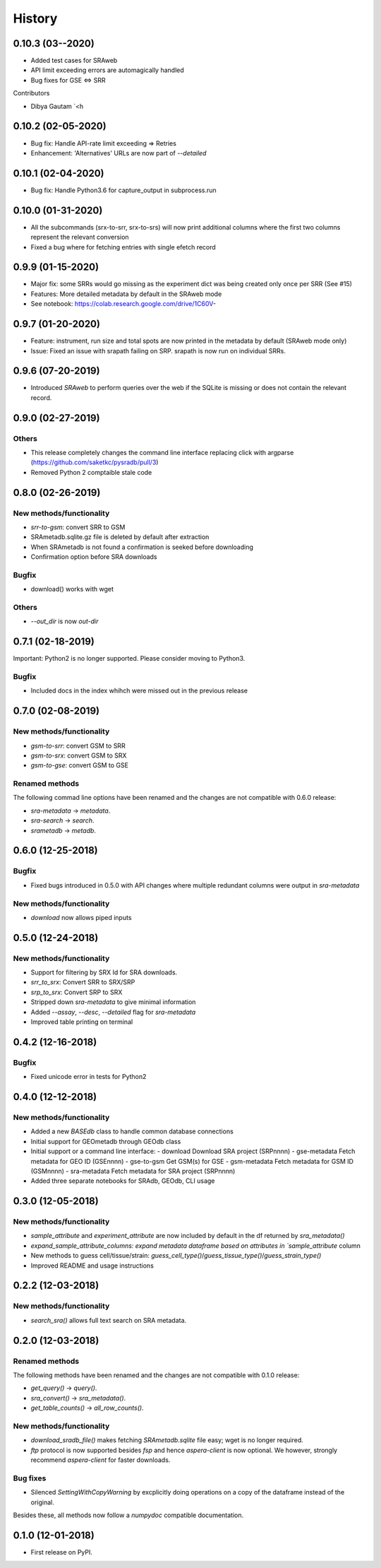 #######
History
#######

*******************
0.10.3 (03--2020)
*******************
* Added test cases for SRAweb
* API limit exceeding errors are automagically handled
* Bug fixes for GSE <=> SRR

Contributors

* Dibya Gautam `<h

*******************
0.10.2 (02-05-2020)
*******************

* Bug fix: Handle API-rate limit exceeding => Retries
* Enhancement: 'Alternatives' URLs are now part of `--detailed`

*******************
0.10.1 (02-04-2020)
*******************

* Bug fix: Handle Python3.6 for capture_output in subprocess.run

*******************
0.10.0 (01-31-2020)
*******************

* All the subcommands (srx-to-srr, srx-to-srs) will now print additional columns where the first two columns represent the relevant conversion
* Fixed a bug where for fetching entries with single efetch record

*******************
0.9.9 (01-15-2020)
*******************

* Major fix: some SRRs would go missing as the experiment dict was being created only once per SRR (See #15)
* Features: More detailed metadata by default in the SRAweb mode
* See notebook: https://colab.research.google.com/drive/1C60V-

******************
0.9.7 (01-20-2020)
******************

* Feature: instrument, run size and total spots are now printed in the metadata by default (SRAweb mode only)
* Issue: Fixed an issue with srapath failing on SRP. srapath is now run on individual SRRs.

******************
0.9.6 (07-20-2019)
******************

* Introduced `SRAweb` to perform queries over the web if the SQLite is missing or does not contain the relevant record.

******************
0.9.0 (02-27-2019)
******************

Others
======

* This release completely changes the command line interface replacing click with argparse (https://github.com/saketkc/pysradb/pull/3)
* Removed Python 2 comptaible stale code

*******************
0.8.0 (02-26-2019)
*******************

New methods/functionality
=========================
* `srr-to-gsm`: convert SRR to GSM
* SRAmetadb.sqlite.gz file is deleted by default after extraction
* When SRAmetadb is not found a confirmation is seeked before downloading
* Confirmation option before SRA downloads

Bugfix
======
* download() works with wget

Others
======

* `--out_dir` is now `out-dir`


*******************
0.7.1 (02-18-2019)
*******************

Important: Python2 is no longer supported.
Please consider moving to Python3.

Bugfix
======

* Included docs in the index whihch were missed
  out in the previous release


*******************
0.7.0 (02-08-2019)
*******************

New methods/functionality
=========================
* `gsm-to-srr`: convert GSM to SRR
* `gsm-to-srx`: convert GSM to SRX
* `gsm-to-gse`: convert GSM to GSE


Renamed methods
===============

The following commad line options have been renamed
and the changes are not compatible with 0.6.0
release:

* `sra-metadata` -> `metadata`.
* `sra-search` -> `search`.
* `srametadb` -> `metadb`.



*******************
0.6.0 (12-25-2018)
*******************

Bugfix
======

* Fixed bugs introduced in 0.5.0 with API changes where
  multiple redundant columns were output in `sra-metadata`


New methods/functionality
=========================
* `download` now allows piped inputs




*******************
0.5.0 (12-24-2018)
*******************

New methods/functionality
=========================
* Support for filtering by SRX Id for SRA downloads.
* `srr_to_srx`: Convert SRR to SRX/SRP
* `srp_to_srx`: Convert SRP to SRX
* Stripped down `sra-metadata` to give minimal information
* Added `--assay`, `--desc`, `--detailed` flag for `sra-metadata`
* Improved table printing on terminal


*******************
0.4.2 (12-16-2018)
*******************

Bugfix
======

* Fixed unicode error in tests for Python2


*******************
0.4.0 (12-12-2018)
*******************

New methods/functionality
=========================

* Added a new `BASEdb` class to handle common database connections
* Initial support for GEOmetadb through GEOdb class
* Initial support or a command line interface:
  - download      Download SRA project (SRPnnnn)
  - gse-metadata  Fetch metadata for GEO ID (GSEnnnn)
  - gse-to-gsm    Get GSM(s) for GSE
  - gsm-metadata  Fetch metadata for GSM ID (GSMnnnn)
  - sra-metadata  Fetch metadata for SRA project (SRPnnnn)
* Added three separate notebooks for SRAdb, GEOdb, CLI usage

*******************
0.3.0 (12-05-2018)
*******************

New methods/functionality
=========================

* `sample_attribute` and `experiment_attribute` are now included by default in the df returned by `sra_metadata()`
* `expand_sample_attribute_columns: expand metadata dataframe based on attributes in `sample_attribute` column
*  New methods to guess cell/tissue/strain: `guess_cell_type()`/`guess_tissue_type()`/`guess_strain_type()`
*  Improved README and usage instructions


*******************
0.2.2 (12-03-2018)
*******************

New methods/functionality
=========================

* `search_sra()` allows full text search on SRA metadata.


*******************
0.2.0 (12-03-2018)
*******************

Renamed methods
===============

The following methods have been renamed
and the changes are not compatible with 0.1.0
release:

* `get_query()` -> `query()`.
* `sra_convert()` -> `sra_metadata()`.
* `get_table_counts()` -> `all_row_counts()`.


New methods/functionality
=========================

* `download_sradb_file()` makes fetching `SRAmetadb.sqlite` file easy; wget is no longer
  required.
* `ftp` protocol is now supported besides `fsp` and hence `aspera-client` is now optional.
  We however, strongly recommend `aspera-client` for faster downloads.

Bug fixes
=========
* Silenced `SettingWithCopyWarning` by excplicitly doing operations on a copy of
  the dataframe instead of the original.

Besides these, all methods now follow a `numpydoc` compatible documentation.


******************
0.1.0 (12-01-2018)
******************

* First release on PyPI.

